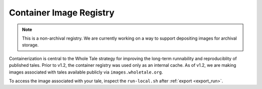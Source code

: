 .. _registry:

Container Image Registry
========================

.. note::
   
   This is a non-archival registry. We are currently working on a way to 
   support depositing images for archival storage.

Containerization is central to the Whole Tale strategy for improving the
long-term runnability and reproduciblity of published tales. Prior to v1.2, the
container registry was used only as an internal cache. As of v1.2, we are
making images associated with tales available publicly via 
``images.wholetale.org``.

To access the image associated with your tale, inspect the ``run-local.sh``
after :ref:`export <export_run>`.
